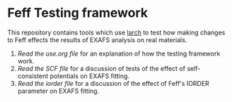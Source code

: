 * Feff Testing framework

This repository contains tools which use [[http://xraypy.github.io/xraylarch/][larch]] to test how making
changes to Feff effects the results of EXAFS analysis on real
materials.

 1. [[use.org][Read the use.org file]] for an explanation of how the testing
    framework work.
 2. [[scf.org][Read the SCF file]] for a discussion of tests of the effect of
    self-consistent potentials on EXAFS fitting.
 3. [[iorder.org][Read the iorder file]] for a discussion of the effect of Feff's
    IORDER parameter on EXAFS fitting.
